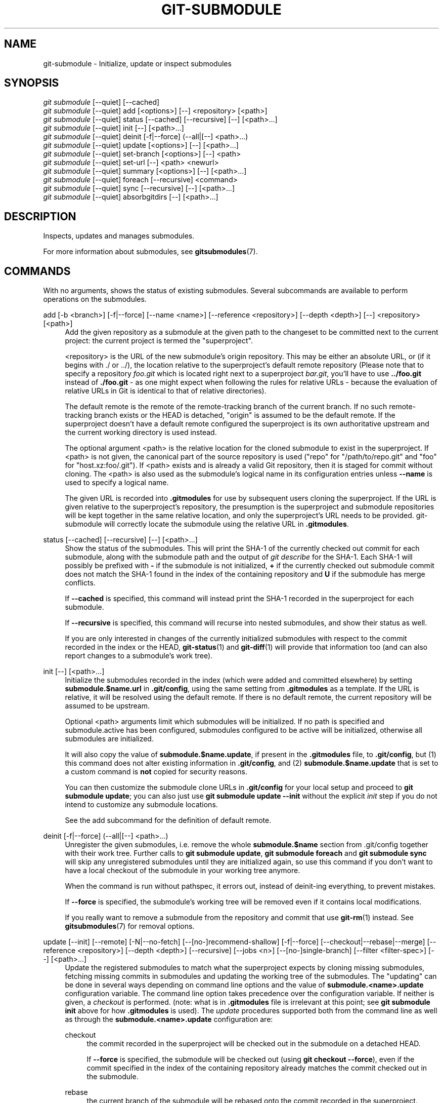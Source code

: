'\" t
.\"     Title: git-submodule
.\"    Author: [FIXME: author] [see http://www.docbook.org/tdg5/en/html/author]
.\" Generator: DocBook XSL Stylesheets vsnapshot <http://docbook.sf.net/>
.\"      Date: 2024-06-12
.\"    Manual: Git Manual
.\"    Source: Git 2.45.2.492.gd63586cb31
.\"  Language: English
.\"
.TH "GIT\-SUBMODULE" "1" "2024\-06\-12" "Git 2\&.45\&.2\&.492\&.gd63586" "Git Manual"
.\" -----------------------------------------------------------------
.\" * Define some portability stuff
.\" -----------------------------------------------------------------
.\" ~~~~~~~~~~~~~~~~~~~~~~~~~~~~~~~~~~~~~~~~~~~~~~~~~~~~~~~~~~~~~~~~~
.\" http://bugs.debian.org/507673
.\" http://lists.gnu.org/archive/html/groff/2009-02/msg00013.html
.\" ~~~~~~~~~~~~~~~~~~~~~~~~~~~~~~~~~~~~~~~~~~~~~~~~~~~~~~~~~~~~~~~~~
.ie \n(.g .ds Aq \(aq
.el       .ds Aq '
.\" -----------------------------------------------------------------
.\" * set default formatting
.\" -----------------------------------------------------------------
.\" disable hyphenation
.nh
.\" disable justification (adjust text to left margin only)
.ad l
.\" -----------------------------------------------------------------
.\" * MAIN CONTENT STARTS HERE *
.\" -----------------------------------------------------------------
.SH "NAME"
git-submodule \- Initialize, update or inspect submodules
.SH "SYNOPSIS"
.sp
.nf
\fIgit submodule\fR [\-\-quiet] [\-\-cached]
\fIgit submodule\fR [\-\-quiet] add [<options>] [\-\-] <repository> [<path>]
\fIgit submodule\fR [\-\-quiet] status [\-\-cached] [\-\-recursive] [\-\-] [<path>\&...]
\fIgit submodule\fR [\-\-quiet] init [\-\-] [<path>\&...]
\fIgit submodule\fR [\-\-quiet] deinit [\-f|\-\-force] (\-\-all|[\-\-] <path>\&...)
\fIgit submodule\fR [\-\-quiet] update [<options>] [\-\-] [<path>\&...]
\fIgit submodule\fR [\-\-quiet] set\-branch [<options>] [\-\-] <path>
\fIgit submodule\fR [\-\-quiet] set\-url [\-\-] <path> <newurl>
\fIgit submodule\fR [\-\-quiet] summary [<options>] [\-\-] [<path>\&...]
\fIgit submodule\fR [\-\-quiet] foreach [\-\-recursive] <command>
\fIgit submodule\fR [\-\-quiet] sync [\-\-recursive] [\-\-] [<path>\&...]
\fIgit submodule\fR [\-\-quiet] absorbgitdirs [\-\-] [<path>\&...]
.fi
.sp
.SH "DESCRIPTION"
.sp
Inspects, updates and manages submodules\&.
.sp
For more information about submodules, see \fBgitsubmodules\fR(7)\&.
.SH "COMMANDS"
.sp
With no arguments, shows the status of existing submodules\&. Several subcommands are available to perform operations on the submodules\&.
.PP
add [\-b <branch>] [\-f|\-\-force] [\-\-name <name>] [\-\-reference <repository>] [\-\-depth <depth>] [\-\-] <repository> [<path>]
.RS 4
Add the given repository as a submodule at the given path to the changeset to be committed next to the current project: the current project is termed the "superproject"\&.
.sp
<repository> is the URL of the new submodule\(cqs origin repository\&. This may be either an absolute URL, or (if it begins with \&./ or \&.\&./), the location relative to the superproject\(cqs default remote repository (Please note that to specify a repository
\fIfoo\&.git\fR
which is located right next to a superproject
\fIbar\&.git\fR, you\(cqll have to use
\fB\&.\&./foo\&.git\fR
instead of
\fB\&./foo\&.git\fR
\- as one might expect when following the rules for relative URLs \- because the evaluation of relative URLs in Git is identical to that of relative directories)\&.
.sp
The default remote is the remote of the remote\-tracking branch of the current branch\&. If no such remote\-tracking branch exists or the HEAD is detached, "origin" is assumed to be the default remote\&. If the superproject doesn\(cqt have a default remote configured the superproject is its own authoritative upstream and the current working directory is used instead\&.
.sp
The optional argument <path> is the relative location for the cloned submodule to exist in the superproject\&. If <path> is not given, the canonical part of the source repository is used ("repo" for "/path/to/repo\&.git" and "foo" for "host\&.xz:foo/\&.git")\&. If <path> exists and is already a valid Git repository, then it is staged for commit without cloning\&. The <path> is also used as the submodule\(cqs logical name in its configuration entries unless
\fB\-\-name\fR
is used to specify a logical name\&.
.sp
The given URL is recorded into
\fB\&.gitmodules\fR
for use by subsequent users cloning the superproject\&. If the URL is given relative to the superproject\(cqs repository, the presumption is the superproject and submodule repositories will be kept together in the same relative location, and only the superproject\(cqs URL needs to be provided\&. git\-submodule will correctly locate the submodule using the relative URL in
\fB\&.gitmodules\fR\&.
.RE
.PP
status [\-\-cached] [\-\-recursive] [\-\-] [<path>\&...]
.RS 4
Show the status of the submodules\&. This will print the SHA\-1 of the currently checked out commit for each submodule, along with the submodule path and the output of
\fIgit describe\fR
for the SHA\-1\&. Each SHA\-1 will possibly be prefixed with
\fB\-\fR
if the submodule is not initialized,
\fB+\fR
if the currently checked out submodule commit does not match the SHA\-1 found in the index of the containing repository and
\fBU\fR
if the submodule has merge conflicts\&.
.sp
If
\fB\-\-cached\fR
is specified, this command will instead print the SHA\-1 recorded in the superproject for each submodule\&.
.sp
If
\fB\-\-recursive\fR
is specified, this command will recurse into nested submodules, and show their status as well\&.
.sp
If you are only interested in changes of the currently initialized submodules with respect to the commit recorded in the index or the HEAD,
\fBgit-status\fR(1)
and
\fBgit-diff\fR(1)
will provide that information too (and can also report changes to a submodule\(cqs work tree)\&.
.RE
.PP
init [\-\-] [<path>\&...]
.RS 4
Initialize the submodules recorded in the index (which were added and committed elsewhere) by setting
\fBsubmodule\&.$name\&.url\fR
in
\fB\&.git/config\fR, using the same setting from
\fB\&.gitmodules\fR
as a template\&. If the URL is relative, it will be resolved using the default remote\&. If there is no default remote, the current repository will be assumed to be upstream\&.
.sp
Optional <path> arguments limit which submodules will be initialized\&. If no path is specified and submodule\&.active has been configured, submodules configured to be active will be initialized, otherwise all submodules are initialized\&.
.sp
It will also copy the value of
\fBsubmodule\&.$name\&.update\fR, if present in the
\fB\&.gitmodules\fR
file, to
\fB\&.git/config\fR, but (1) this command does not alter existing information in
\fB\&.git/config\fR, and (2)
\fBsubmodule\&.$name\&.update\fR
that is set to a custom command is
\fBnot\fR
copied for security reasons\&.
.sp
You can then customize the submodule clone URLs in
\fB\&.git/config\fR
for your local setup and proceed to
\fBgit submodule update\fR; you can also just use
\fBgit submodule update \-\-init\fR
without the explicit
\fIinit\fR
step if you do not intend to customize any submodule locations\&.
.sp
See the add subcommand for the definition of default remote\&.
.RE
.PP
deinit [\-f|\-\-force] (\-\-all|[\-\-] <path>\&...)
.RS 4
Unregister the given submodules, i\&.e\&. remove the whole
\fBsubmodule\&.$name\fR
section from \&.git/config together with their work tree\&. Further calls to
\fBgit submodule update\fR,
\fBgit submodule foreach\fR
and
\fBgit submodule sync\fR
will skip any unregistered submodules until they are initialized again, so use this command if you don\(cqt want to have a local checkout of the submodule in your working tree anymore\&.
.sp
When the command is run without pathspec, it errors out, instead of deinit\-ing everything, to prevent mistakes\&.
.sp
If
\fB\-\-force\fR
is specified, the submodule\(cqs working tree will be removed even if it contains local modifications\&.
.sp
If you really want to remove a submodule from the repository and commit that use
\fBgit-rm\fR(1)
instead\&. See
\fBgitsubmodules\fR(7)
for removal options\&.
.RE
.PP
update [\-\-init] [\-\-remote] [\-N|\-\-no\-fetch] [\-\-[no\-]recommend\-shallow] [\-f|\-\-force] [\-\-checkout|\-\-rebase|\-\-merge] [\-\-reference <repository>] [\-\-depth <depth>] [\-\-recursive] [\-\-jobs <n>] [\-\-[no\-]single\-branch] [\-\-filter <filter\-spec>] [\-\-] [<path>\&...]
.RS 4
Update the registered submodules to match what the superproject expects by cloning missing submodules, fetching missing commits in submodules and updating the working tree of the submodules\&. The "updating" can be done in several ways depending on command line options and the value of
\fBsubmodule\&.<name>\&.update\fR
configuration variable\&. The command line option takes precedence over the configuration variable\&. If neither is given, a
\fIcheckout\fR
is performed\&. (note: what is in
\fB\&.gitmodules\fR
file is irrelevant at this point; see
\fBgit submodule init\fR
above for how
\fB\&.gitmodules\fR
is used)\&. The
\fIupdate\fR
procedures supported both from the command line as well as through the
\fBsubmodule\&.<name>\&.update\fR
configuration are:
.PP
checkout
.RS 4
the commit recorded in the superproject will be checked out in the submodule on a detached HEAD\&.
.sp
If
\fB\-\-force\fR
is specified, the submodule will be checked out (using
\fBgit checkout \-\-force\fR), even if the commit specified in the index of the containing repository already matches the commit checked out in the submodule\&.
.RE
.PP
rebase
.RS 4
the current branch of the submodule will be rebased onto the commit recorded in the superproject\&.
.RE
.PP
merge
.RS 4
the commit recorded in the superproject will be merged into the current branch in the submodule\&.
.RE
.sp
The following update procedures have additional limitations:
.PP
custom command
.RS 4
mechanism for running arbitrary commands with the commit ID as an argument\&. Specifically, if the
\fBsubmodule\&.<name>\&.update\fR
configuration variable is set to
\fB!custom command\fR, the object name of the commit recorded in the superproject for the submodule is appended to the
\fBcustom command\fR
string and executed\&. Note that this mechanism is not supported in the
\fB\&.gitmodules\fR
file or on the command line\&.
.RE
.PP
none
.RS 4
the submodule is not updated\&. This update procedure is not allowed on the command line\&.
.RE
.sp
If the submodule is not yet initialized, and you just want to use the setting as stored in
\fB\&.gitmodules\fR, you can automatically initialize the submodule with the
\fB\-\-init\fR
option\&.
.sp
If
\fB\-\-recursive\fR
is specified, this command will recurse into the registered submodules, and update any nested submodules within\&.
.sp
If
\fB\-\-filter <filter\-spec>\fR
is specified, the given partial clone filter will be applied to the submodule\&. See
\fBgit-rev-list\fR(1)
for details on filter specifications\&.
.RE
.PP
set\-branch (\-b|\-\-branch) <branch> [\-\-] <path>, set\-branch (\-d|\-\-default) [\-\-] <path>
.RS 4
Sets the default remote tracking branch for the submodule\&. The
\fB\-\-branch\fR
option allows the remote branch to be specified\&. The
\fB\-\-default\fR
option removes the submodule\&.<name>\&.branch configuration key, which causes the tracking branch to default to the remote
\fIHEAD\fR\&.
.RE
.PP
set\-url [\-\-] <path> <newurl>
.RS 4
Sets the URL of the specified submodule to <newurl>\&. Then, it will automatically synchronize the submodule\(cqs new remote URL configuration\&.
.RE
.PP
summary [\-\-cached|\-\-files] [(\-n|\-\-summary\-limit) <n>] [commit] [\-\-] [<path>\&...]
.RS 4
Show commit summary between the given commit (defaults to HEAD) and working tree/index\&. For a submodule in question, a series of commits in the submodule between the given super project commit and the index or working tree (switched by
\fB\-\-cached\fR) are shown\&. If the option
\fB\-\-files\fR
is given, show the series of commits in the submodule between the index of the super project and the working tree of the submodule (this option doesn\(cqt allow to use the
\fB\-\-cached\fR
option or to provide an explicit commit)\&.
.sp
Using the
\fB\-\-submodule=log\fR
option with
\fBgit-diff\fR(1)
will provide that information too\&.
.RE
.PP
foreach [\-\-recursive] <command>
.RS 4
Evaluates an arbitrary shell command in each checked out submodule\&. The command has access to the variables $name, $sm_path, $displaypath, $sha1 and $toplevel: $name is the name of the relevant submodule section in
\fB\&.gitmodules\fR, $sm_path is the path of the submodule as recorded in the immediate superproject, $displaypath contains the relative path from the current working directory to the submodules root directory, $sha1 is the commit as recorded in the immediate superproject, and $toplevel is the absolute path to the top\-level of the immediate superproject\&. Note that to avoid conflicts with
\fI$PATH\fR
on Windows, the
\fI$path\fR
variable is now a deprecated synonym of
\fI$sm_path\fR
variable\&. Any submodules defined in the superproject but not checked out are ignored by this command\&. Unless given
\fB\-\-quiet\fR, foreach prints the name of each submodule before evaluating the command\&. If
\fB\-\-recursive\fR
is given, submodules are traversed recursively (i\&.e\&. the given shell command is evaluated in nested submodules as well)\&. A non\-zero return from the command in any submodule causes the processing to terminate\&. This can be overridden by adding
\fI|| :\fR
to the end of the command\&.
.sp
As an example, the command below will show the path and currently checked out commit for each submodule:
.sp
.if n \{\
.RS 4
.\}
.nf
git submodule foreach \*(Aqecho $sm_path `git rev\-parse HEAD`\*(Aq
.fi
.if n \{\
.RE
.\}
.sp
.RE
.PP
sync [\-\-recursive] [\-\-] [<path>\&...]
.RS 4
Synchronizes submodules\*(Aq remote URL configuration setting to the value specified in
\fB\&.gitmodules\fR\&. It will only affect those submodules which already have a URL entry in \&.git/config (that is the case when they are initialized or freshly added)\&. This is useful when submodule URLs change upstream and you need to update your local repositories accordingly\&.
.sp
\fBgit submodule sync\fR
synchronizes all submodules while
\fBgit submodule sync \-\- A\fR
synchronizes submodule "A" only\&.
.sp
If
\fB\-\-recursive\fR
is specified, this command will recurse into the registered submodules, and sync any nested submodules within\&.
.RE
.PP
absorbgitdirs
.RS 4
If a git directory of a submodule is inside the submodule, move the git directory of the submodule into its superproject\(cqs
\fB$GIT_DIR/modules\fR
path and then connect the git directory and its working directory by setting the
\fBcore\&.worktree\fR
and adding a \&.git file pointing to the git directory embedded in the superprojects git directory\&.
.sp
A repository that was cloned independently and later added as a submodule or old setups have the submodules git directory inside the submodule instead of embedded into the superprojects git directory\&.
.sp
This command is recursive by default\&.
.RE
.SH "OPTIONS"
.PP
\-q, \-\-quiet
.RS 4
Only print error messages\&.
.RE
.PP
\-\-progress
.RS 4
This option is only valid for add and update commands\&. Progress status is reported on the standard error stream by default when it is attached to a terminal, unless \-q is specified\&. This flag forces progress status even if the standard error stream is not directed to a terminal\&.
.RE
.PP
\-\-all
.RS 4
This option is only valid for the deinit command\&. Unregister all submodules in the working tree\&.
.RE
.PP
\-b <branch>, \-\-branch <branch>
.RS 4
Branch of repository to add as submodule\&. The name of the branch is recorded as
\fBsubmodule\&.<name>\&.branch\fR
in
\fB\&.gitmodules\fR
for
\fBupdate \-\-remote\fR\&. A special value of
\fB\&.\fR
is used to indicate that the name of the branch in the submodule should be the same name as the current branch in the current repository\&. If the option is not specified, it defaults to the remote
\fIHEAD\fR\&.
.RE
.PP
\-f, \-\-force
.RS 4
This option is only valid for add, deinit and update commands\&. When running add, allow adding an otherwise ignored submodule path\&. When running deinit the submodule working trees will be removed even if they contain local changes\&. When running update (only effective with the checkout procedure), throw away local changes in submodules when switching to a different commit; and always run a checkout operation in the submodule, even if the commit listed in the index of the containing repository matches the commit checked out in the submodule\&.
.RE
.PP
\-\-cached
.RS 4
This option is only valid for status and summary commands\&. These commands typically use the commit found in the submodule HEAD, but with this option, the commit stored in the index is used instead\&.
.RE
.PP
\-\-files
.RS 4
This option is only valid for the summary command\&. This command compares the commit in the index with that in the submodule HEAD when this option is used\&.
.RE
.PP
\-n, \-\-summary\-limit
.RS 4
This option is only valid for the summary command\&. Limit the summary size (number of commits shown in total)\&. Giving 0 will disable the summary; a negative number means unlimited (the default)\&. This limit only applies to modified submodules\&. The size is always limited to 1 for added/deleted/typechanged submodules\&.
.RE
.PP
\-\-remote
.RS 4
This option is only valid for the update command\&. Instead of using the superproject\(cqs recorded SHA\-1 to update the submodule, use the status of the submodule\(cqs remote\-tracking branch\&. The remote used is branch\(cqs remote (\fBbranch\&.<name>\&.remote\fR), defaulting to
\fBorigin\fR\&. The remote branch used defaults to the remote
\fBHEAD\fR, but the branch name may be overridden by setting the
\fBsubmodule\&.<name>\&.branch\fR
option in either
\fB\&.gitmodules\fR
or
\fB\&.git/config\fR
(with
\fB\&.git/config\fR
taking precedence)\&.
.sp
This works for any of the supported update procedures (\fB\-\-checkout\fR,
\fB\-\-rebase\fR, etc\&.)\&. The only change is the source of the target SHA\-1\&. For example,
\fBsubmodule update \-\-remote \-\-merge\fR
will merge upstream submodule changes into the submodules, while
\fBsubmodule update \-\-merge\fR
will merge superproject gitlink changes into the submodules\&.
.sp
In order to ensure a current tracking branch state,
\fBupdate \-\-remote\fR
fetches the submodule\(cqs remote repository before calculating the SHA\-1\&. If you don\(cqt want to fetch, you should use
\fBsubmodule update \-\-remote \-\-no\-fetch\fR\&.
.sp
Use this option to integrate changes from the upstream subproject with your submodule\(cqs current HEAD\&. Alternatively, you can run
\fBgit pull\fR
from the submodule, which is equivalent except for the remote branch name:
\fBupdate \-\-remote\fR
uses the default upstream repository and
\fBsubmodule\&.<name>\&.branch\fR, while
\fBgit pull\fR
uses the submodule\(cqs
\fBbranch\&.<name>\&.merge\fR\&. Prefer
\fBsubmodule\&.<name>\&.branch\fR
if you want to distribute the default upstream branch with the superproject and
\fBbranch\&.<name>\&.merge\fR
if you want a more native feel while working in the submodule itself\&.
.RE
.PP
\-N, \-\-no\-fetch
.RS 4
This option is only valid for the update command\&. Don\(cqt fetch new objects from the remote site\&.
.RE
.PP
\-\-checkout
.RS 4
This option is only valid for the update command\&. Checkout the commit recorded in the superproject on a detached HEAD in the submodule\&. This is the default behavior, the main use of this option is to override
\fBsubmodule\&.$name\&.update\fR
when set to a value other than
\fBcheckout\fR\&. If the key
\fBsubmodule\&.$name\&.update\fR
is either not explicitly set or set to
\fBcheckout\fR, this option is implicit\&.
.RE
.PP
\-\-merge
.RS 4
This option is only valid for the update command\&. Merge the commit recorded in the superproject into the current branch of the submodule\&. If this option is given, the submodule\(cqs HEAD will not be detached\&. If a merge failure prevents this process, you will have to resolve the resulting conflicts within the submodule with the usual conflict resolution tools\&. If the key
\fBsubmodule\&.$name\&.update\fR
is set to
\fBmerge\fR, this option is implicit\&.
.RE
.PP
\-\-rebase
.RS 4
This option is only valid for the update command\&. Rebase the current branch onto the commit recorded in the superproject\&. If this option is given, the submodule\(cqs HEAD will not be detached\&. If a merge failure prevents this process, you will have to resolve these failures with
\fBgit-rebase\fR(1)\&. If the key
\fBsubmodule\&.$name\&.update\fR
is set to
\fBrebase\fR, this option is implicit\&.
.RE
.PP
\-\-init
.RS 4
This option is only valid for the update command\&. Initialize all submodules for which "git submodule init" has not been called so far before updating\&.
.RE
.PP
\-\-name
.RS 4
This option is only valid for the add command\&. It sets the submodule\(cqs name to the given string instead of defaulting to its path\&. The name must be valid as a directory name and may not end with a
\fI/\fR\&.
.RE
.PP
\-\-reference <repository>
.RS 4
This option is only valid for add and update commands\&. These commands sometimes need to clone a remote repository\&. In this case, this option will be passed to the
\fBgit-clone\fR(1)
command\&.
.sp
\fBNOTE\fR: Do
\fBnot\fR
use this option unless you have read the note for
\fBgit-clone\fR(1)\*(Aqs
\fB\-\-reference\fR,
\fB\-\-shared\fR, and
\fB\-\-dissociate\fR
options carefully\&.
.RE
.PP
\-\-dissociate
.RS 4
This option is only valid for add and update commands\&. These commands sometimes need to clone a remote repository\&. In this case, this option will be passed to the
\fBgit-clone\fR(1)
command\&.
.sp
\fBNOTE\fR: see the NOTE for the
\fB\-\-reference\fR
option\&.
.RE
.PP
\-\-recursive
.RS 4
This option is only valid for foreach, update, status and sync commands\&. Traverse submodules recursively\&. The operation is performed not only in the submodules of the current repo, but also in any nested submodules inside those submodules (and so on)\&.
.RE
.PP
\-\-depth
.RS 4
This option is valid for add and update commands\&. Create a
\fIshallow\fR
clone with a history truncated to the specified number of revisions\&. See
\fBgit-clone\fR(1)
.RE
.PP
\-\-[no\-]recommend\-shallow
.RS 4
This option is only valid for the update command\&. The initial clone of a submodule will use the recommended
\fBsubmodule\&.<name>\&.shallow\fR
as provided by the
\fB\&.gitmodules\fR
file by default\&. To ignore the suggestions use
\fB\-\-no\-recommend\-shallow\fR\&.
.RE
.PP
\-j <n>, \-\-jobs <n>
.RS 4
This option is only valid for the update command\&. Clone new submodules in parallel with as many jobs\&. Defaults to the
\fBsubmodule\&.fetchJobs\fR
option\&.
.RE
.PP
\-\-[no\-]single\-branch
.RS 4
This option is only valid for the update command\&. Clone only one branch during update: HEAD or one specified by \-\-branch\&.
.RE
.PP
<path>\&...
.RS 4
Paths to submodule(s)\&. When specified this will restrict the command to only operate on the submodules found at the specified paths\&. (This argument is required with add)\&.
.RE
.SH "FILES"
.sp
When initializing submodules, a \fB\&.gitmodules\fR file in the top\-level directory of the containing repository is used to find the url of each submodule\&. This file should be formatted in the same way as \fB$GIT_DIR/config\fR\&. The key to each submodule url is "submodule\&.$name\&.url"\&. See \fBgitmodules\fR(5) for details\&.
.SH "SEE ALSO"
.sp
\fBgitsubmodules\fR(7), \fBgitmodules\fR(5)\&.
.SH "GIT"
.sp
Part of the \fBgit\fR(1) suite
